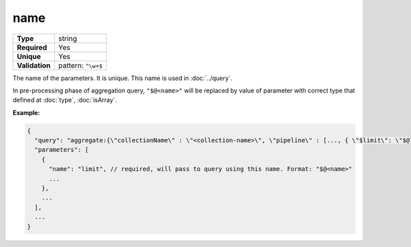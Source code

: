 ######
 name
######

.. list-table::
   :header-rows: 0
   :stub-columns: 1

   -  -  Type
      -  string
   -  -  Required
      -  Yes
   -  -  Unique
      -  Yes
   -  -  Validation
      -  pattern: ``^\w+$``

The name of the parameters. It is unique. This name is used in
:doc:`../query`.

In pre-processing phase of aggregation query, ``"$@<name>"`` will be
replaced by value of parameter with correct type that defined at
:doc:`type`, :doc:`isArray`.

**Example:**

.. code:: javascript

   {
     "query": "aggregate:{\"collectionName\" : \"<collection-name>\", \"pipeline\" : [..., { \"$limit\": \"$@limit\" } ]}",
     "parameters": [
       {
         "name": "limit", // required, will pass to query using this name. Format: "$@<name>"
         ...
       },
       ...
     ],
     ...
   }
